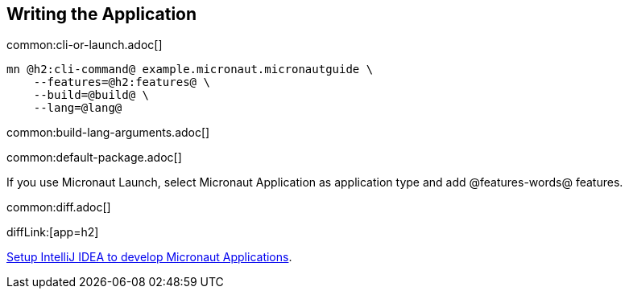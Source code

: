 == Writing the Application

common:cli-or-launch.adoc[]

[source,bash]
----
mn @h2:cli-command@ example.micronaut.micronautguide \
    --features=@h2:features@ \
    --build=@build@ \
    --lang=@lang@
----

common:build-lang-arguments.adoc[]

common:default-package.adoc[]

If you use Micronaut Launch, select Micronaut Application as application type and add @features-words@ features.

common:diff.adoc[]

diffLink:[app=h2]

https://guides.micronaut.io/latest/micronaut-intellij-idea-ide-setup.html[Setup IntelliJ IDEA to develop Micronaut Applications].
